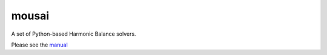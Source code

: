 mousai
======

A set of Python-based Harmonic Balance solvers.

Please see the `manual <https://josephcslater.github.io/mousai/>`__
